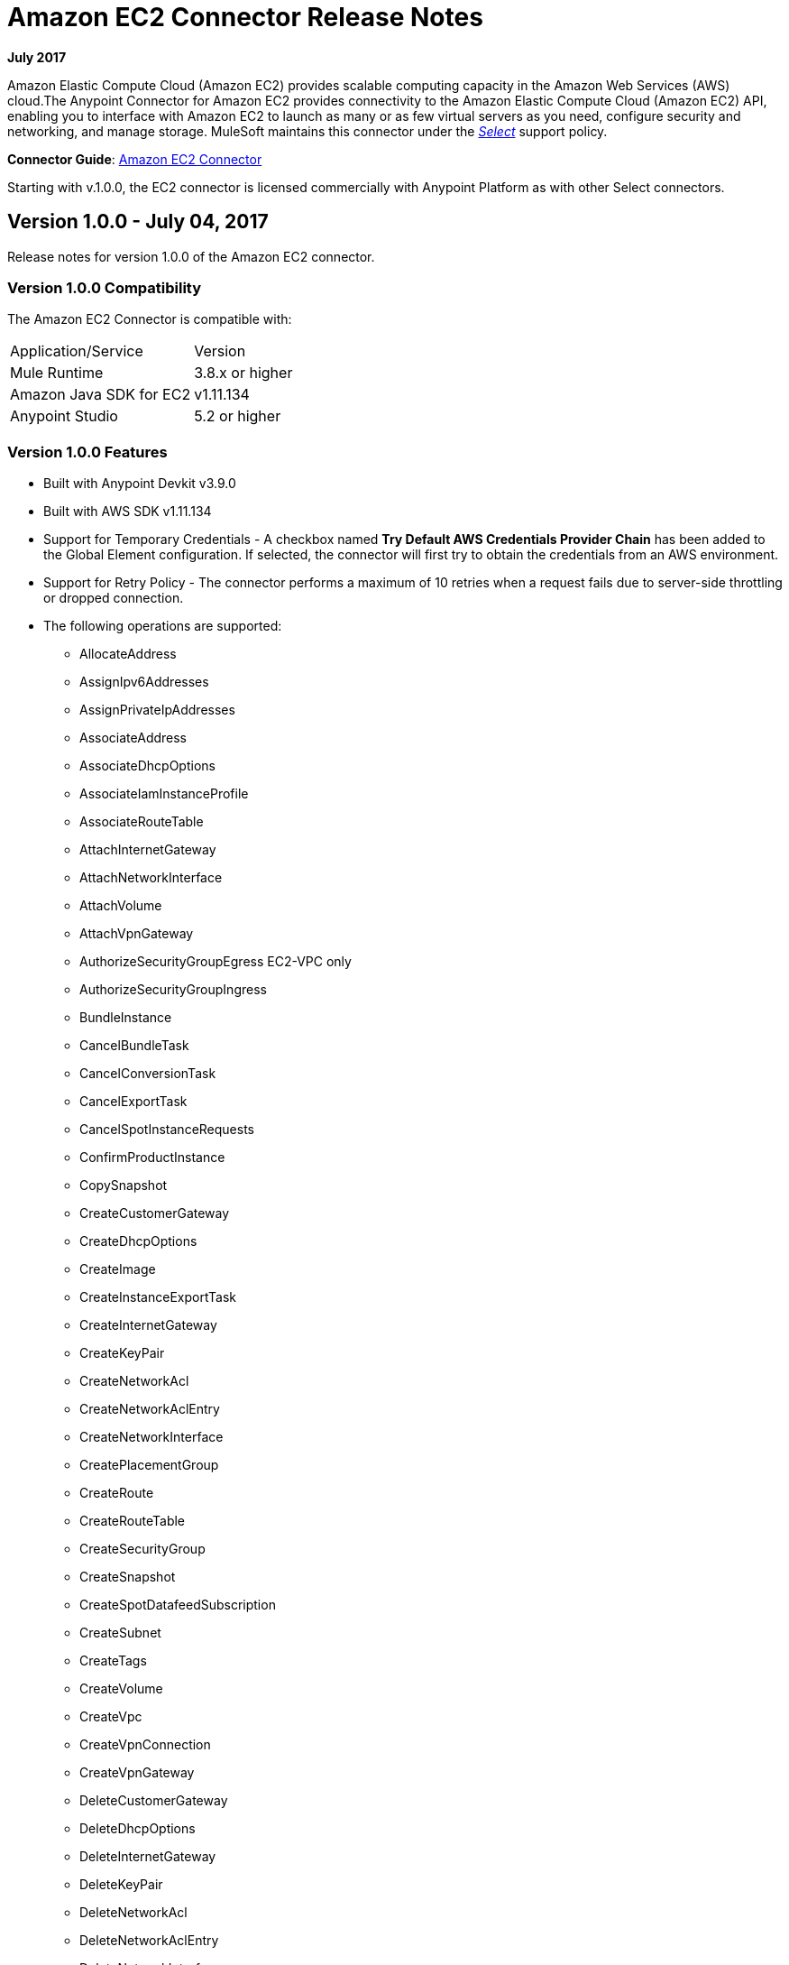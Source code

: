 = Amazon EC2 Connector Release Notes
:keywords: release notes, amazon ec2, ec2, connector

*July 2017*

Amazon Elastic Compute Cloud (Amazon EC2) provides scalable computing capacity in the Amazon Web Services (AWS)
cloud.The Anypoint Connector for Amazon EC2 provides connectivity to the Amazon Elastic Compute Cloud (Amazon EC2) API, enabling you to interface with Amazon EC2 to launch as many or as few virtual servers as you need, configure security and networking, and manage storage. MuleSoft maintains this connector under the link:/mule-user-guide/v/3.8/anypoint-connectors#connector-categories[_Select_] support policy.

*Connector Guide*: link:/mule-user-guide/v/3.8/amazon-ec2-connector[Amazon EC2 Connector]

Starting with v.1.0.0, the EC2 connector is licensed commercially with Anypoint Platform as with other Select connectors.

== Version 1.0.0 - July 04, 2017

Release notes for version 1.0.0 of the Amazon EC2 connector.

=== Version 1.0.0 Compatibility

The Amazon EC2 Connector is compatible with:

|===
|Application/Service|Version
|Mule Runtime|3.8.x or higher
|Amazon Java SDK for EC2|v1.11.134
|Anypoint Studio|5.2 or higher
|===

=== Version 1.0.0 Features

* Built with Anypoint Devkit v3.9.0
* Built with AWS SDK v1.11.134
* Support for Temporary Credentials - A checkbox named *Try Default AWS Credentials Provider Chain* has been added to the Global Element configuration. If selected, the connector will first try to obtain the credentials from an AWS environment.
* Support for Retry Policy - The connector performs a maximum of 10 retries when a request fails due to server-side throttling or dropped connection.
* The following operations are supported:
** AllocateAddress
** AssignIpv6Addresses
** AssignPrivateIpAddresses
** AssociateAddress
** AssociateDhcpOptions
** AssociateIamInstanceProfile
** AssociateRouteTable
** AttachInternetGateway
** AttachNetworkInterface
** AttachVolume
** AttachVpnGateway
** AuthorizeSecurityGroupEgress EC2-VPC only
** AuthorizeSecurityGroupIngress
** BundleInstance
** CancelBundleTask
** CancelConversionTask
** CancelExportTask
** CancelSpotInstanceRequests
** ConfirmProductInstance
** CopySnapshot
** CreateCustomerGateway
** CreateDhcpOptions
** CreateImage
** CreateInstanceExportTask
** CreateInternetGateway
** CreateKeyPair
** CreateNetworkAcl
** CreateNetworkAclEntry
** CreateNetworkInterface
** CreatePlacementGroup
** CreateRoute
** CreateRouteTable
** CreateSecurityGroup
** CreateSnapshot
** CreateSpotDatafeedSubscription
** CreateSubnet
** CreateTags
** CreateVolume
** CreateVpc
** CreateVpnConnection
** CreateVpnGateway
** DeleteCustomerGateway
** DeleteDhcpOptions
** DeleteInternetGateway
** DeleteKeyPair
** DeleteNetworkAcl
** DeleteNetworkAclEntry
** DeleteNetworkInterface
** DeletePlacementGroup
** DeleteRoute
** DeleteRouteTable
** DeleteSecurityGroup
** DeleteSnapshot
** DeleteSpotDatafeedSubscription
** DeleteSubnet
** DeleteTags
** DeleteVolume
** DeleteVpc
** DeleteVpnConnection
** DeleteVpnGateway
** DeregisterImage
** DescribeAddresses
** DescribeAvailabilityZones
** DescribeBundleTasks
** DescribeConversionTasks
** DescribeCustomerGateways
** DescribeDhcpOptions
** DescribeExportTasks
** DescribeIamInstanceProfileAssociations
** DescribeImageAttribute
** DescribeImages
** DescribeInstanceAttribute
** DescribeInstances
** DescribeInstanceStatus
** DescribeInternetGateways
** DescribeKeyPairs
** DescribeMovingAddresses
** DescribeNetworkAcls
** DescribeNetworkInterfaceAttribute
** DescribeNetworkInterfaces
** DescribePlacementGroups
** DescribeRegions
** DescribeReservedInstances
** DescribeReservedInstancesOfferings
** DescribeRouteTables
** DescribeSecurityGroupReferences EC2-VPC only
** DescribeSecurityGroups
** DescribeSnapshotAttribute
** DescribeSnapshots
** DescribeSpotDatafeedSubscription
** DescribeSpotInstanceRequests
** DescribeSpotPriceHistory
** DescribeStaleSecurityGroups EC2-VPC only
** DescribeSubnets
** DescribeTags
** DescribeVolumeAttribute
** DescribeVolumes
** DescribeVolumesModifications
** DescribeVolumeStatus
** DescribeVpcs
** DescribeVpnConnections
** DescribeVpnGateways
** DetachInternetGateway
** DetachNetworkInterface
** DetachVolume
** DetachVpnGateway
** DisassociateAddress
** DisassociateIamInstanceProfile
** DisassociateRouteTable
** EnableVolumeIO
** GetConsoleOutput
** GetConsoleScreenshot
** GetPasswordData
** ImportInstance
** ImportKeyPair
** ImportVolume
** ModifyImageAttribute
** ModifyInstanceAttribute
** ModifyNetworkInterfaceAttribute
** ModifySnapshotAttribute
** ModifyVolume
** ModifyVolumeAttribute
** MonitorInstances
** MoveAddressToVpc
** PurchaseReservedInstancesOffering
** RebootInstances
** ReleaseAddress
** ReplaceIamInstanceProfileAssociation
** ReplaceNetworkAclAssociation
** ReplaceNetworkAclEntry
** ReplaceRoute
** ReplaceRouteTableAssociation
** ReportInstanceStatus
** RequestSpotInstances
** ResetImageAttribute
** ResetInstanceAttribute
** ResetNetworkInterfaceAttribute
** ResetSnapshotAttribute
** RestoreAddressToClassic
** RevokeSecurityGroupEgress EC2-VPC only
** RevokeSecurityGroupIngress
** RunInstances
** StartInstances
** StopInstances
** TerminateInstances
** UnassignIpv6Addresses
** UnassignPrivateIpAddresses
** UnmonitorInstances

=== Version 1.0.0 Fixed in this Release

Initial version.

=== Version 1.0.0 Known Issues

None.

== See Also

* Learn how to link:/mule-fundamentals/v/3.8/anypoint-exchange[Install Anypoint Connectors] using Anypoint Exchange.
* Read more about the link:/mule-user-guide/v/3.8/amazon-ec2-connector[Amazon EC2 Connector], including examples of how to use it
* Access MuleSoft’s link:https://forums.mulesoft.com[Forum] to pose questions and get help from Mule’s broad community of users.

